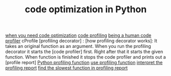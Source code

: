 :PROPERTIES:
:ID:       bebc4638-f2cf-43a7-a203-fce02c97ce50
:END:
#+TITLE: code optimization in Python
#+STARTUP: overview
#+ROAM_TAGS: profiling optimization python index
#+CREATED: [2021-06-13 Paz]
#+LAST_MODIFIED: [2021-06-13 Paz 05:44]

[[file:20210613162953-permanent-when_you_need_code_optimization.org][when you need code optimization]]
[[file:20210613164032-concept-code_profiling.org][code profiling]]
[[file:20210613164430-permanent-being_a_human_code_profiler.org][being a human code profiler]]
cProfile
[profiling decorator] :
[how profiling decorator works]: It takes an original function as an argument. When you run the profiling decorator it starts the [code profiler] first. Right after that it starts the given function. When function is finished it stops the code profiler and prints out a [profile report]
[[file:20210613135041-permanent-python_profiling_function.org][Python profiling function]]
[[file:20210613154136-permanent-use_profiling_function.org][use profiling function]]
[[file:20210613155716-permanent-interpret_the_profiling_report.org][interpret the profiling report]]
[[file:20210613160940-permanent-find_the_slowest_function_in_profiling_report.org][find the slowest function in profiling report]]
